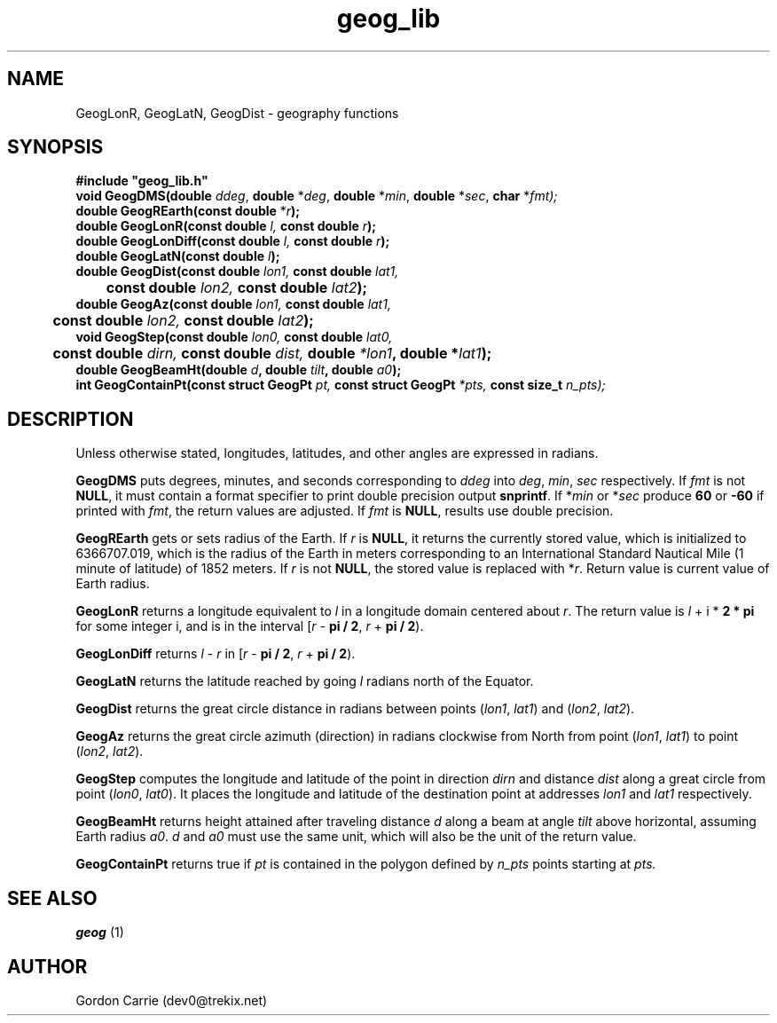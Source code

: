 .\" 
.\" Copyright (c) 2011, Gordon D. Carrie. All rights reserved.
.\" 
.\" Redistribution and use in source and binary forms, with or without
.\" modification, are permitted provided that the following conditions
.\" are met:
.\" 
.\"     * Redistributions of source code must retain the above copyright
.\"     notice, this list of conditions and the following disclaimer.
.\"     * Redistributions in binary form must reproduce the above copyright
.\"     notice, this list of conditions and the following disclaimer in the
.\"     documentation and/or other materials provided with the distribution.
.\" 
.\" THIS SOFTWARE IS PROVIDED BY THE COPYRIGHT HOLDERS AND CONTRIBUTORS
.\" "AS IS" AND ANY EXPRESS OR IMPLIED WARRANTIES, INCLUDING, BUT NOT
.\" LIMITED TO, THE IMPLIED WARRANTIES OF MERCHANTABILITY AND FITNESS FOR
.\" A PARTICULAR PURPOSE ARE DISCLAIMED. IN NO EVENT SHALL THE COPYRIGHT
.\" HOLDER OR CONTRIBUTORS BE LIABLE FOR ANY DIRECT, INDIRECT, INCIDENTAL,
.\" SPECIAL, EXEMPLARY, OR CONSEQUENTIAL DAMAGES (INCLUDING, BUT NOT LIMITED
.\" TO, PROCUREMENT OF SUBSTITUTE GOODS OR SERVICES; LOSS OF USE, DATA, OR
.\" PROFITS; OR BUSINESS INTERRUPTION) HOWEVER CAUSED AND ON ANY THEORY OF
.\" LIABILITY, WHETHER IN CONTRACT, STRICT LIABILITY, OR TORT (INCLUDING
.\" NEGLIGENCE OR OTHERWISE) ARISING IN ANY WAY OUT OF THE USE OF THIS
.\" SOFTWARE, EVEN IF ADVISED OF THE POSSIBILITY OF SUCH DAMAGE.
.\" 
.\" Please address questions and feedback to dev0@trekix.net
.\" 
.\" $Revision: 1.23 $ $Date: 2013/05/23 21:52:15 $
.\"
.TH geog_lib 3 "geography functions"
.SH NAME
GeogLonR, GeogLatN, GeogDist \- geography functions
.SH SYNOPSIS
.nf
\fB#include "geog_lib.h"\fP
\fBvoid GeogDMS(double\fP \fIddeg\fP, \fBdouble\fP *\fIdeg\fP, \fBdouble\fP *\fImin\fP, \fBdouble\fP *\fIsec\fP, \fBchar\fP *\fIfmt);\fP
\fBdouble GeogREarth(const double\fP *\fIr\fB);\fP
\fBdouble GeogLonR(const double\fP \fIl\fP, \fBconst double\fP \fIr\fP\fB);\fP
\fBdouble GeogLonDiff(const double\fP \fIl\fP, \fBconst double\fP \fIr\fP\fB);\fP
\fBdouble GeogLatN(const double\fP \fIl\fP\fB);\fP
\fBdouble GeogDist(const double\fP \fIlon1\fP, \fBconst double\fP \fIlat1\fP,
	\fBconst double\fP \fIlon2\fP, \fBconst double\fP \fIlat2\fP\fB);\fP
\fBdouble GeogAz(const double\fP \fIlon1\fP, \fBconst double\fP \fIlat1\fP,
	\fBconst double\fP \fIlon2\fP, \fBconst double\fP \fIlat2\fP\fB);\fP
\fBvoid GeogStep(const double\fP \fIlon0\fP, \fBconst double\fP \fIlat0\fP,
	\fBconst double\fP \fIdirn\fP, \fBconst double\fP \fIdist\fP, \fBdouble\fP *lon1\fP, \fBdouble\fP *\fIlat1\fP\fB);\fP
\fBdouble\fP \fBGeogBeamHt\fP(\fBdouble\fP \fId\fP, \fBdouble\fP \fItilt\fP, \fBdouble\fP \fIa0\fP);
\fBint\fP \fBGeogContainPt\fP(\fBconst struct GeogPt\fP \fIpt, \fBconst struct GeogPt\fP *\fIpts, \fBconst size_t\fP \fIn_pts\fP);
.fi
.SH DESCRIPTION
Unless otherwise stated, longitudes, latitudes, and other angles are expressed
in radians.

\fBGeogDMS\fP puts degrees, minutes, and seconds corresponding to \fIddeg\fP into
\fIdeg\fP, \fImin\fP, \fIsec\fP respectively. If \fIfmt\fP is not \fBNULL\fP, it
must contain a format specifier to print double precision output \fBsnprintf\fP.
If *\fImin\fP or *\fIsec\fP produce \fB60\fP or \fB-60\fP if printed with
\fIfmt\fP, the return values are adjusted. If \fIfmt\fP is \fBNULL\fP, results
use double precision.

\fBGeogREarth\fP gets or sets radius of the Earth. If \fIr\fP is \fBNULL\fP,
it returns the currently stored value, which is initialized to 6366707.019,
which is the radius of the Earth in meters corresponding to an International
Standard Nautical Mile (1 minute of latitude) of 1852 meters. If \fIr\fP is
not \fBNULL\fP, the stored value is replaced with *\fIr\fP.
Return value is current value of Earth radius.

\fBGeogLonR\fP returns a longitude equivalent to \fIl\fP in a longitude domain
centered about \fIr\fP.  The return value is \fIl\fP\ +\ i\ *\ \fB2 * pi\fP for
some integer i, and is in the interval
[\fIr\fP\ -\ \fBpi / 2\fP,\ \fIr\fP\ +\ \fBpi / 2\fP).

\fBGeogLonDiff\fP returns \fIl\fP\ -\ \fIr\fP in 
[\fIr\fP\ -\ \fBpi / 2\fP,\ \fIr\fP\ +\ \fBpi / 2\fP).

\fBGeogLatN\fP returns the latitude reached by going \fIl\fP radians north of
the Equator.

\fBGeogDist\fP returns the great circle distance in radians between points
(\fIlon1\fP,\ \fIlat1\fP) and (\fIlon2\fP,\ \fIlat2\fP).

\fBGeogAz\fP returns the great circle azimuth (direction) in radians clockwise
from North from point (\fIlon1\fP,\ \fIlat1\fP) to point (\fIlon2\fP,\ \fIlat2\fP).

\fBGeogStep\fP computes the longitude and latitude of the point in direction
\fIdirn\fP and distance \fIdist\fP along a great circle from point
(\fIlon0\fP,\ \fIlat0\fP).  It places the longitude and latitude of the destination
point at addresses \fIlon1\fP and \fIlat1\fP respectively.

\fBGeogBeamHt\fP returns height attained after traveling distance \fId\fP
along a beam at angle \fItilt\fP above horizontal, assuming Earth radius \fIa0\fP.
\fId\fP and \fIa0\fP must use the same unit, which will also be the unit of the
return value.

\fBGeogContainPt\fP returns true if \fIpt\fP is contained in the polygon defined
by \fIn_pts\fP points starting at \fIpts.
.SH SEE ALSO
\fBgeog\fP (1)
.SH AUTHOR
Gordon Carrie (dev0@trekix.net)
